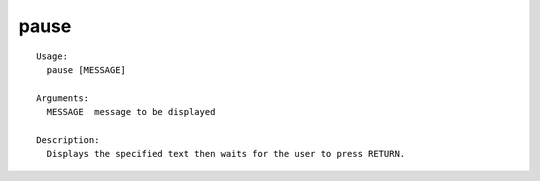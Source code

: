 pause
=====

.. parsed-literal::

  Usage:
    pause [MESSAGE]

  Arguments:
    MESSAGE  message to be displayed

  Description:
    Displays the specified text then waits for the user to press RETURN.

